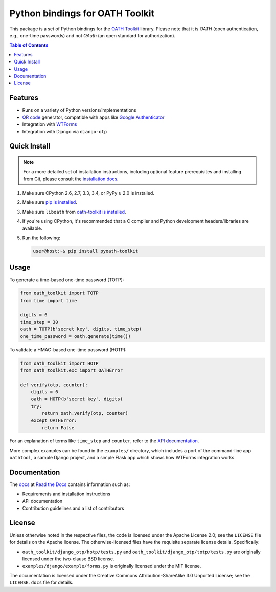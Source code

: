 Python bindings for OATH Toolkit
================================

This package is a set of Python bindings for the `OATH Toolkit`_ library.
Please note that it is *OATH* (open authentication, e.g., one-time passwords)
and not *OAuth* (an open standard for authorization).

.. image:: https://travis-ci.org/malept/pyoath-toolkit.svg?branch=master
   :alt: Travis CI status, see https://travis-ci.org/malept/pyoath-toolkit

.. _OATH Toolkit: http://www.nongnu.org/oath-toolkit/

.. contents:: Table of Contents
   :local:

Features
--------

* Runs on a variety of Python versions/implementations
* `QR code`_ generator, compatible with apps like `Google Authenticator`_
* Integration with WTForms_
* Integration with Django via ``django-otp``

.. _Google Authenticator: https://en.wikipedia.org/wiki/Google_Authenticator
.. _QR code: https://en.wikipedia.org/wiki/QR_code
.. _WTForms: http://pypi.python.org/pypi/WTForms

Quick Install
-------------

.. note:: For a more detailed set of installation instructions, including
   optional feature prerequisites and installing from Git, please consult the
   `installation docs`_.

.. _installation docs:
   https://pyoath-toolkit.readthedocs.org/en/latest/install.html

1. Make sure CPython 2.6, 2.7, 3.3, 3.4, or PyPy ≥ 2.0 is installed.
2. Make sure `pip is installed`_.
3. Make sure ``liboath`` from `oath-toolkit is installed
   <http://nongnu.org/oath-toolkit/download.html>`_.
4. If you're using CPython, it's recommended that a C compiler and Python
   development headers/libraries are available.
5. Run the following:

   .. code-block:: shell-session

      user@host:~$ pip install pyoath-toolkit

.. _pip is installed: https://pip.pypa.io/en/latest/installing.html

Usage
-----

To generate a time-based one-time password (TOTP):

.. code-block:: python

   from oath_toolkit import TOTP
   from time import time

   digits = 6
   time_step = 30
   oath = TOTP(b'secret key', digits, time_step)
   one_time_password = oath.generate(time())

To validate a HMAC-based one-time password (HOTP):

.. code-block:: python

   from oath_toolkit import HOTP
   from oath_toolkit.exc import OATHError

   def verify(otp, counter):
       digits = 6
       oath = HOTP(b'secret key', digits)
       try:
           return oath.verify(otp, counter)
       except OATHError:
           return False

For an explanation of terms like ``time_step`` and ``counter``, refer to the
`API documentation <#documentation>`_.

More complex examples can be found in the ``examples/`` directory, which
includes a port of the command-line app ``oathtool``, a sample Django project,
and a simple Flask app which shows how WTForms integration works.

Documentation
-------------

The docs_ at `Read the Docs`_ contains information such as:

* Requirements and installation instructions
* API documentation
* Contribution guidelines and a list of contributors

.. _docs: https://pyoath-toolkit.readthedocs.org/
.. _Read the Docs: https://readthedocs.org/

License
-------

Unless otherwise noted in the respective files, the code is licensed under the
Apache License 2.0; see the ``LICENSE`` file for details on the Apache license.
The otherwise-licensed files have the requisite separate license details.
Specifically:

* ``oath_toolkit/django_otp/hotp/tests.py`` and
  ``oath_toolkit/django_otp/totp/tests.py`` are originally licensed under the
  two-clause BSD license.
* ``examples/django/example/forms.py`` is originally licensed under the MIT
  license.

The documentation is licensed under the Creative Commons
Attribution-ShareAlike 3.0 Unported License; see the ``LICENSE.docs``
file for details.
